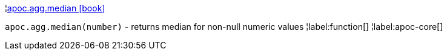 ¦xref::overview/apoc.agg/apoc.agg.median.adoc[apoc.agg.median icon:book[]] +

`apoc.agg.median(number)` - returns median for non-null numeric values
¦label:function[]
¦label:apoc-core[]
